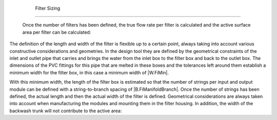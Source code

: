 
    .. _filter sizing:

    

        Filter Sizing
=============


        Once the number of filters has been defined, the true flow rate per filter is calculated and the active surface area per filter can be calculated:

        
.. _:

        
        
            | Where

            |  = the flow rate per filter = |Q.Fi|

            |  = the number of layers per filter = |N.FiLayer|

            |  = the rate of approach to filtering per layer = |V.FiLayer|

        
        
.. image:: Filtration\Images/filt_diagram_2.png
   :align: center
   :candidates: {'*': 'Filtration\\Images/filt_diagram_2.png'}
   :width: 300px


        
The definition of the length and width of the filter is flexible up to a certain point, always taking into account various constructive considerations and geometries. In the design tool they are defined by the geometrical constraints of the inlet and outlet pipe that carries and brings the water from the inlet box to the filter box and back to the outlet box. The dimensions of the PVC fittings for this pipe that are melted in these boxes and the tolerances left around them establish a minimum width for the filter box, in this case a minimum width of |W.FiMin|.

        
With this minimum width, the length of the filter box is estimated so that the number of strings per input and output module can be defined with a string-to-branch spacing of |B.FiManifoldBranch|. Once the number of strings has been defined, the actual length and then the actual width of the filter is defined. Geometrical considerations are always taken into account when manufacturing the modules and mounting them in the filter housing. In addition, the width of the backwash trunk will not contribute to the active area:

        
.. _:

        
        .. _:

        
    